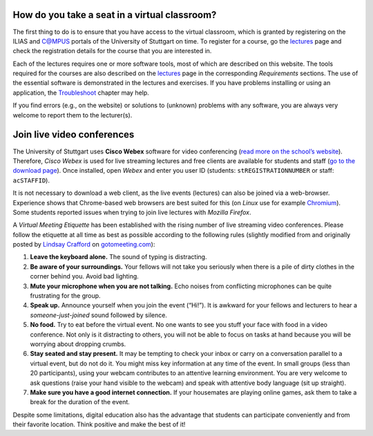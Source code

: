 How do you take a seat in a virtual classroom?
----------------------------------------------

The first thing to do is to ensure that you have access to the virtual
classroom, which is granted by registering on the ILIAS and C@MPUS
portals of the University of Stuttgart on time. To register for a
course, go the `lectures <hy_assignments.html>`__ page and check the
registration details for the course that you are interested in.

Each of the lectures requires one or more software tools, most of which
are described on this website. The tools required for the courses are
also described on the `lectures <hy_assignments.html>`__ page in the
corresponding *Requirements* sections. The use of the essential software
is demonstrated in the lectures and exercises. If you have problems
installing or using an application, the
`Troubleshoot <dbg_anaconda.html>`__ chapter may help.

If you find errors (e.g., on the website) or solutions to (unknown)
problems with any software, you are always very welcome to report them
to the lecturer(s).

Join live video conferences
---------------------------

The University of Stuttgart uses **Cisco Webex** software for video
conferencing (`read more on the school’s
website <https://www.tik.uni-stuttgart.de/en/support/service-manuals/webex/>`__).
Therefore, *Cisco Webex* is used for live streaming lectures and free
clients are available for students and staff (`go to the download
page <https://unistuttgart.webex.com/webappng/sites/unistuttgart/dashboard?siteurl=unistuttgart>`__).
Once installed, open *Webex* and enter you user ID (students:
``stREGISTRATIONNUMBER`` or staff: ``acSTAFFID``).

It is not necessary to download a web client, as the live events
(lectures) can also be joined via a web-browser. Experience shows that
Chrome-based web browsers are best suited for this (on *Linux* use for
example `Chromium <https://www.chromium.org/>`__). Some students
reported issues when trying to join live lectures with *Mozilla
Firefox*.

A *Virtual Meeting Etiquette* has been established with the rising
number of live streaming video conferences. Please follow the etiquette
at all time as best as possible according to the following rules
(slightly modified from and originally posted by `Lindsay
Crafford <https://blog.gotomeeting.com/author/lindsaycrafford/>`__ on
`gotomeeting.com <https://blog.gotomeeting.com/7-rules-virtual-meeting-etiquette-every-professional-know/>`__):

1. **Leave the keyboard alone.** The sound of typing is distracting.
2. **Be aware of your surroundings.** Your fellows will not take you
   seriously when there is a pile of dirty clothes in the corner behind
   you. Avoid bad lighting.
3. **Mute your microphone when you are not talking.** Echo noises from
   conflicting microphones can be quite frustrating for the group.
4. **Speak up.** Announce yourself when you join the event (“Hi!”). It
   is awkward for your fellows and lecturers to hear a
   *someone-just-joined* sound followed by silence.
5. **No food.** Try to eat before the virtual event. No one wants to see
   you stuff your face with food in a video conference. Not only is it
   distracting to others, you will not be able to focus on tasks at hand
   because you will be worrying about dropping crumbs.
6. **Stay seated and stay present.** It may be tempting to check your
   inbox or carry on a conversation parallel to a virtual event, but do
   not do it. You might miss key information at any time of the event.
   In small groups (less than 20 participants), using your webcam
   contributes to an attentive learning environment. You are very
   welcome to ask questions (raise your hand visible to the webcam) and
   speak with attentive body language (sit up straight).
7. **Make sure you have a good internet connection.** If your housemates
   are playing online games, ask them to take a break for the duration
   of the event.

Despite some limitations, digital education also has the advantage that
students can participate conveniently and from their favorite location.
Think positive and make the best of it!

